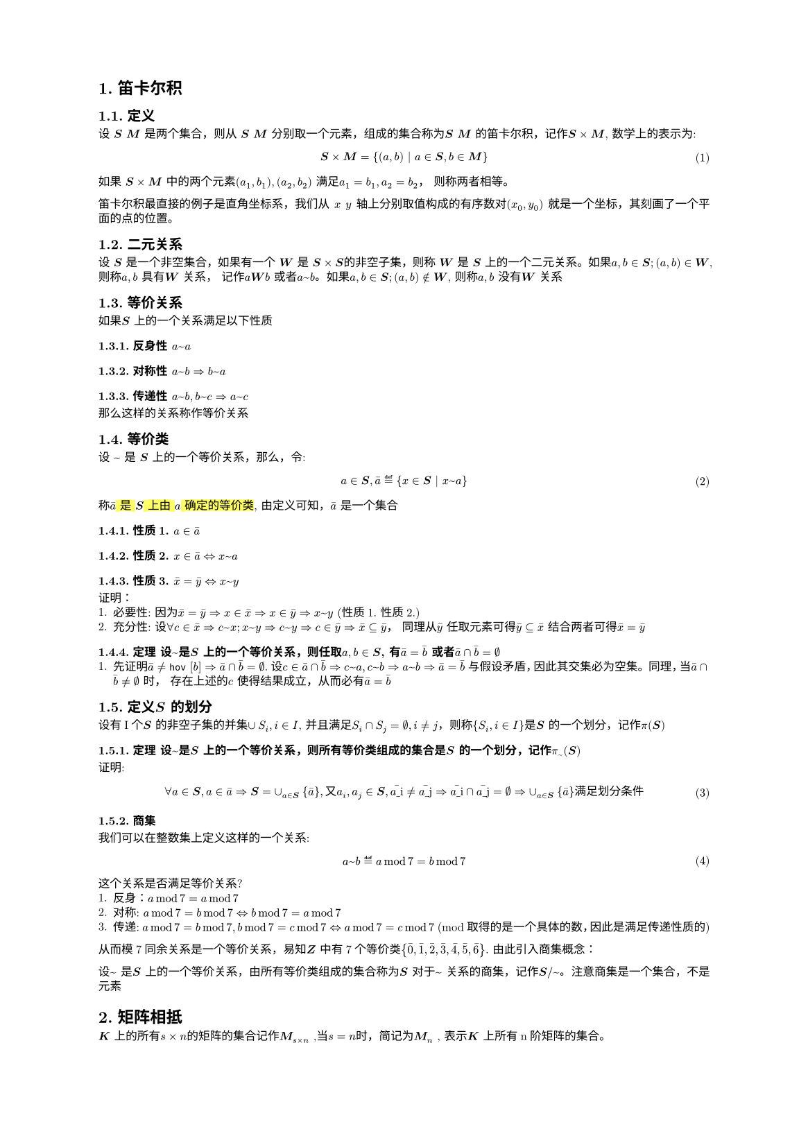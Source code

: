 #set text(
  font: "New Computer Modern",
  size: 6pt
)
#set page(
  paper: "a5",
  margin: (x: 1.8cm, y: 1.5cm),
)
#set par(
  justify: true,
  leading: 0.52em,
)

#set heading(numbering: "1.")
// 函数实例
#let Mab(body)={
  $bold(#body)$
}
// 数学公式标号
#set math.equation(numbering: "(1)", supplement: [式])
= 笛卡尔积
== 定义
#let bs = Mab[S]; #let bm = Mab[M]; #let bsm = $bs times bm$
#let mx =$x$; #let my = $y$
设 #Mab[S] #Mab[M] 是两个集合，则从 #bs #bm 分别取一个元素，组成的集合称为#bs #bm 的笛卡尔积，记作$bs times bm$, 数学上的表示为:
$
  bs times bm = {(a, b) | a in bs, b in bm}
$
如果 #bsm 中的两个元素$(a_1, b_1), (a_2, b_2)$ 满足$a_1 = b_1, a_2 = b_2$， 则称两者相等。

笛卡尔积最直接的例子是直角坐标系，我们从 #mx  #my 轴上分别取值构成的有序数对$(x_0, y_0)$ 就是一个坐标，其刻画了一个平面的点的位置。

== 二元关系
#let mw = Mab[W]; #let bs = Mab[S]
设 #bs 是一个非空集合，如果有一个 #mw 是 $bs times bs$的非空子集，则称 #mw 是 #bs 上的一个二元关系。如果$a,b in bs; (a,b) in mw$, 则称$a,b$ 具有#mw 关系， 记作$a mw b$ 或者$a ~ b$。如果$a,b in bs; (a,b) in.not mw$, 则称$a,b$ 没有#mw 关系
== 等价关系
如果#bs 上的一个关系满足以下性质
=== 反身性 $a~a$
=== 对称性 $a~b => b ~ a$
=== 传递性 $a~b, b~c => a~c$

那么这样的关系称作等价关系

== 等价类
#let hov(b) = {
  $macron(#b)$
}
#let ha = $#hov[a]$; #let hx = $#hov[x]$;#let hy = $#hov[y]$;
设 $~$ 是 #bs 上的一个等价关系，那么，令:
$
  a in bs, macron(a) eq.def {x in bs | x ~ a}
$
称#highlight()[$macron(a)$ 是 #bs 上由 $a$ 确定的等价类], 由定义可知，$ha$ 是一个集合
=== 性质1. $a in ha$
=== 性质2. $x in ha <=> x ~ a$
=== 性质3. $hx = hy <=> x ~ y$
证明：
1. 必要性: 因为$hx = hy => x in hx => x in hy => x ~ y$ (性质1. 性质2.)
2. 充分性: 设$forall c in hx => c ~ x; x ~ y => c ~ y => c in hy => hx subset.eq hy$，  同理从$hy$ 任取元素可得$hy subset.eq hx$ 结合两者可得$hx = hy$

=== 定理 设$~$是#bs 上的一个等价关系，则任取$a,b in bs$, 有$#hov[a] = #hov[b]$ 或者$#hov[a] sect #hov[b] = emptyset$
1. 先证明$#hov[a] != #hov [b] => #hov[a] sect #hov[b] = emptyset$. 设$c in #hov[a] sect #hov[b] => c ~ a, c ~ b => a ~ b => #hov[a] = #hov[b] $ 与假设矛盾，因此其交集必为空集。 同理，当$#hov[a] sect #hov[b] != emptyset$ 时， 存在上述的$c$ 使得结果成立，从而必有$#hov[a] = #hov[b]$
== 定义#bs 的划分
设有I个#bs 的非空子集的并集$union S_i, i in I$, 并且满足$S_i sect S_j = emptyset, i != j$，则称${S_i, i in I}$是#bs 的一个划分，记作$pi(#bs)$
=== 定理 设$~$是#bs 上的一个等价关系，则所有等价类组成的集合是#bs 的一个划分，记作$pi_(~)(bs)$
证明:
$
forall a in bs, a in #hov[a] => bs = union_(a in bs){#hov[a]}, 又 a_i, a_j in bs, #hov[a_i] != #hov[a_j] => #hov[a_i] sect #hov[a_j]= emptyset => union_(a in bs){#hov[a]} 满 足 划 分 条 件
$

=== 商集
我们可以在整数集上定义这样的一个关系:
$
 a ~ b eq.def a mod 7 = b mod 7
$
这个关系是否满足等价关系?
1. 反身：$a mod 7 = a mod 7$
2. 对称: $a mod 7 = b mod 7 <=> b mod 7 = a mod 7$
3. 传递: $a mod 7 = b mod 7, b mod 7 = c mod 7 <=> a mod 7 = c mod 7$ (mod 取得的是一个具体的数，因此是满足传递性质的)

从而模7同余关系是一个等价关系，易知#Mab[Z] 中有7个等价类${#hov[0],#hov[1],#hov[2],#hov[3],#hov[4],#hov[5], #hov[6]}$.
由此引入商集概念：

设$~$ 是#bs 上的一个等价关系，由所有等价类组成的集合称为#bs 对于$~$ 关系的商集，记作$bs \/~$。注意商集是一个集合，不是元素

= 矩阵相抵
#let Mkn = $bold(M)_(s times n)$; #let Mnn = $bold(M)_n$
#let M(body) = {
  $body$
}
#Mab[K] 上的所有$s times n$的矩阵的集合记作#Mkn ,当$s = n$时，简记为#Mnn , 表示#Mab[K] 上所有n阶矩阵的集合。

== 相抵定义： 
#Mkn 上的矩阵$A$ 经过一系列初等行列变换得到$B$, 则称$A, B$是相抵的，记作$A~^(相 抵)B$.
相抵是#Mkn 上的一个二元关系，容易验证，相抵满足等价关系的三条性质：
1. 反身: $A$ 和自身相抵
2. 对称: $A, B$ 相抵 等价于 $B, A$ 相抵
3. 传递: $A,B,C$, 如果$A~B, B~C => A~C$

相抵关系下，$A$的等价类称为其相抵类

回忆: 矩阵的初等行变换等价于, 矩阵左乘以一系列初等矩阵（矩阵被视作行向量组合）；矩阵的初等列变换等价于矩阵右乘以一系列初等矩阵Q。从而矩阵的相抵关系可以表达为:
$
  B = (Pi_k P_k) A (Pi_k Q_k) = P A Q 
$ <aa>
@aa 中的 $P,Q$ 均是可逆矩阵

== 定理
#let rk = $r a n k$
设$A in Mkn, rk(A) = r$, 如果$r > 0$, 则A相抵于矩阵:$mat(#Mab[I]_r, bold(0); #Mab[0],#Mab[0])$ ,这个矩阵称为$A$的相抵标准形。如果$r = 0$, 那么$A$ 相抵于0矩阵。

证明：
1. 如果$r > 0$, 那么矩阵$A$可以经过初等行变换为简化阶梯型$J$, 但是$J$的列分布不一定是连续的，我们可以通过初等列变换，将主元的列分布控制位连续的，其形式如下:
$
mat(1, 0, 0, ..., 0, c_(1, r+1), ..., c_(1, n); 0, 1, 0, ..., 0, c_(2, r+1), ..., c_(2, n); 0, 0, 1, ..., 0, c_(3, r+1), ..., c_(3, n); ...; 0, 0, 0, ..., 1, c_(r, r+1), ..., c_(r, n);0, 0, 0, ..., 0, 0, ..., 0; ...; 0, 0, 0, ..., 0, 0, ..., 0)
$
这个矩阵的前r行，可以通过初等列变换将后面的列全部消去（如同矩阵初等行变换生成阶梯型一样），从而最终就变成形如$mat(#Mab[I]_r, bold(0); #Mab[0],#Mab[0])$ 的矩阵。这个变换过程只涉及初等行变换和列变换，从而矩阵与之相抵

== 定理 矩阵相抵判定定理
设$A, B in Mkn$, $A, B$ 相抵的充要条件是$rk(A) = rk(B)$

证明:
1. 必要性，如果$A, B$ 相抵，根据定义，矩阵的初等行列变换不会改变矩阵的秩（注意不是行列式），从而$rk(A) = rk(B)$
2. 充分性, 如果$rk(A) = rk(B)$，则它们的标准型相等，再根据相抵的传递性可知，$A,B$ 相抵·

根据该定理，可以得知，对于$0 <= r <= min(s, n)$, $r$ 唯一决定了相抵类。这种称为相抵关系下的完全不变量。

== 定义 不变量与完全不变量
设$~$是#Mab[S]上的一个等价关系，一个量或者表达式对于等价类里的元素是相等的，则称该量或表达式是该关系下的一个不变量。如果能恰好完全决定等价类的一组不变量则称为完全不变量

结合以上信息，我们可以有以下推论:
$
A in Mkn,rk(A) != 0 => A = P mat(#Mab[I]_r, bold(0); #Mab[0],#Mab[0])Q
$ 